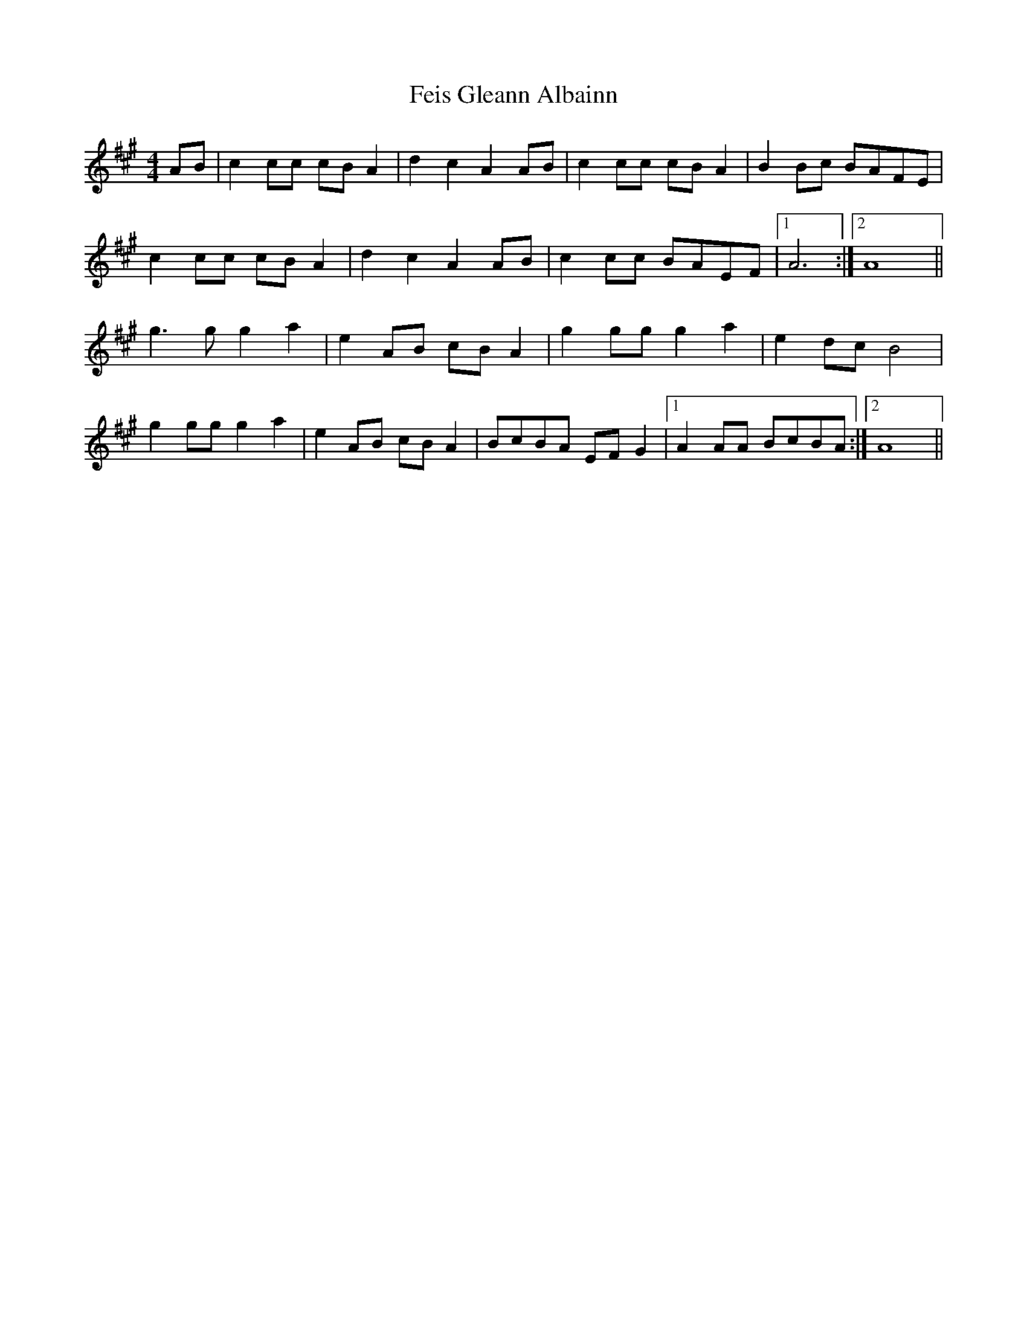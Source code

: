 X: 12822
T: Feis Gleann Albainn
R: reel
M: 4/4
K: Amajor
AB|c2 cc cB A2|d2 c2 A2 AB|c2 cc cB A2|B2 Bc BAFE|
c2 cc cB A2|d2 c2 A2 AB|c2 cc BAEF|1 A6:|2 A8||
g3g g2 a2|e2 AB cB A2|g2 gg g2 a2|e2 dc B4|
g2 gg g2 a2|e2 AB cB A2|BcBA EF G2|1 A2 AA BcBA:|2 A8||

